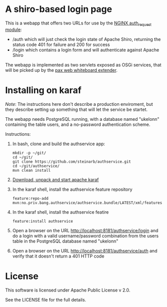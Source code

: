 * A shiro-based login page

This is a webapp that offers two URLs for use by the [[http://nginx.org/en/docs/http/ngx_http_auth_request_module.html][NGINX auth_request module]]:
 - /auth which will just check the login state of Apache Shiro, returning the status code 401 for failure and 200 for success
 - /login which contains a login form and will authenticate against Apache Shiro

The webapp is implemented as two servlets exposed as OSGi services, that will be picked up by the [[http://ops4j.github.io/pax/web/4.x/index.html#_whiteboard_extender][pax web whiteboard extender]].

* Installing on karaf
/Note/: The instructions here don't describe a production enviroment, but they describe setting up something that will let the service be startet.

The webapp needs PostgreSQL running, with a database named "ukelonn" containing the table users, and a no-password authentication scheme.

Instructions:
 1. In bash, clone and build the authservice app:
    #+BEGIN_EXAMPLE
      mkdir -p ~/git/
      cd ~/git/
      git clone https://github.com/steinarb/authservice.git
      cd ~/git/authservice/
      mvn clean install
    #+END_EXAMPLE
 2. [[http://karaf.apache.org/download.html][Download, unpack and start apache karaf]]
 3. In the karaf shell, install the authservice feature repository
    #+BEGIN_EXAMPLE
      feature:repo-add mvn:no.priv.bang.authservice/authservice.bundle/LATEST/xml/features
    #+END_EXAMPLE
 4. In the karaf shell, install the authservice featire
    #+BEGIN_EXAMPLE
      feature:install authservice
    #+END_EXAMPLE
 5. Open a browser on the URL http://localhost:8181/authservice/login and do a login with a valid username/password combination from the users table in the PostgreSQL database named "ukelonn"
 6. Open a browser on the URL http://localhost:8181/authservice/auth and verify that it doesn't return a 401 HTTP code

* License

This software is licensed under Apache Public License v 2.0.

See the LICENSE file for the full details.
